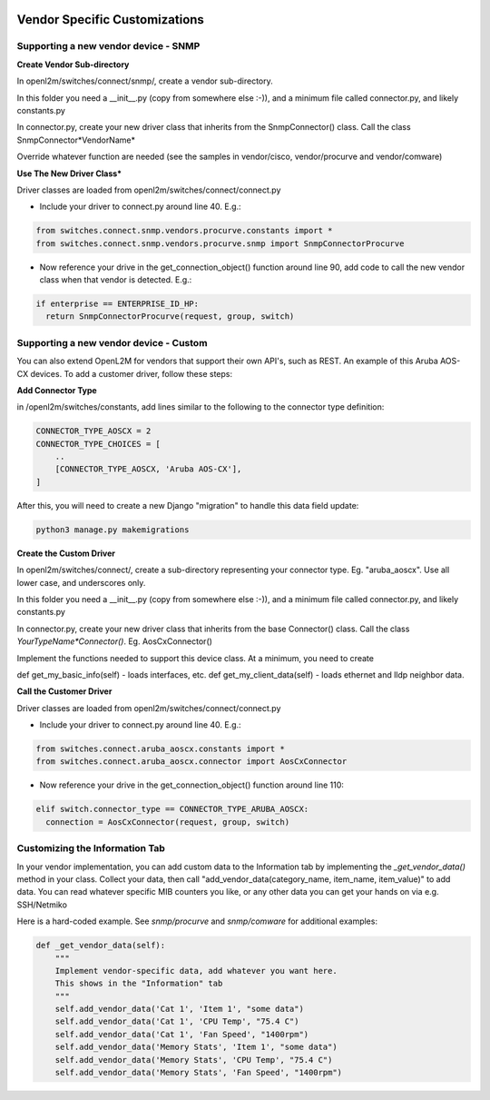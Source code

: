 .. image:: ../../_static/openl2m_logo.png

==============================
Vendor Specific Customizations
==============================

Supporting a new vendor device - SNMP
=====================================

**Create Vendor Sub-directory**

In openl2m/switches/connect/snmp/, create a vendor sub-directory.

In this folder you need a __init__.py (copy from somewhere else :-)), and a minimum file called connector.py, and likely constants.py

In connector.py, create your new driver class that inherits from the SnmpConnector() class. Call the class SnmpConnector*VendorName*

Override whatever function are needed (see the samples in vendor/cisco, vendor/procurve and vendor/comware)


**Use The New Driver Class***

Driver classes are loaded from openl2m/switches/connect/connect.py

* Include your driver to connect.py around line 40. E.g.:

.. code-block:: bash

    from switches.connect.snmp.vendors.procurve.constants import *
    from switches.connect.snmp.vendors.procurve.snmp import SnmpConnectorProcurve

* Now reference your drive in the get_connection_object() function  around line 90,
  add code to call the new vendor class when that vendor is detected. E.g.:

.. code-block:: bash

    if enterprise == ENTERPRISE_ID_HP:
      return SnmpConnectorProcurve(request, group, switch)


Supporting a new vendor device - Custom
=======================================

You can also extend OpenL2M for vendors that support their own API's, such as REST. An example of this Aruba AOS-CX
devices. To add a customer driver, follow these steps:

**Add  Connector Type**

in /openl2m/switches/constants, add lines similar to the following to the connector type definition:

.. code-block:: bash

  CONNECTOR_TYPE_AOSCX = 2
  CONNECTOR_TYPE_CHOICES = [
      ..
      [CONNECTOR_TYPE_AOSCX, 'Aruba AOS-CX'],
  ]

After this, you will need to create a new Django "migration" to handle this data field update:

.. code-block:: bash

  python3 manage.py makemigrations


**Create the Custom Driver**

In openl2m/switches/connect/, create a sub-directory representing your connector type. Eg. "aruba_aoscx". Use all lower case, and underscores only.

In this folder you need a __init__.py (copy from somewhere else :-)), and a minimum file called connector.py, and likely constants.py

In connector.py, create your new driver class that inherits from the base Connector() class. Call the class *YourTypeName*Connector()*. Eg. AosCxConnector()

Implement the functions needed to support this device class. At a minimum, you need to create

def get_my_basic_info(self) - loads interfaces, etc.
def get_my_client_data(self) - loads ethernet and lldp neighbor data.


**Call the Customer Driver**

Driver classes are loaded from openl2m/switches/connect/connect.py

* Include your driver to connect.py around line 40. E.g.:

.. code-block:: bash

    from switches.connect.aruba_aoscx.constants import *
    from switches.connect.aruba_aoscx.connector import AosCxConnector

* Now reference your drive in the get_connection_object() function around line 110:

.. code-block:: bash

  elif switch.connector_type == CONNECTOR_TYPE_ARUBA_AOSCX:
    connection = AosCxConnector(request, group, switch)




Customizing the Information Tab
===============================

In your vendor implementation, you can add custom data to the Information tab by implementing
the *_get_vendor_data()* method in your class. Collect your data, then call
"add_vendor_data(category_name, item_name, item_value)" to add data. You can read whatever
specific MIB counters you like, or any other data you can get your hands on via e.g. SSH/Netmiko

Here is a hard-coded example. See *snmp/procurve* and *snmp/comware* for additional examples:

.. code-block:: bash

  def _get_vendor_data(self):
      """
      Implement vendor-specific data, add whatever you want here.
      This shows in the "Information" tab
      """
      self.add_vendor_data('Cat 1', 'Item 1', "some data")
      self.add_vendor_data('Cat 1', 'CPU Temp', "75.4 C")
      self.add_vendor_data('Cat 1', 'Fan Speed', "1400rpm")
      self.add_vendor_data('Memory Stats', 'Item 1', "some data")
      self.add_vendor_data('Memory Stats', 'CPU Temp', "75.4 C")
      self.add_vendor_data('Memory Stats', 'Fan Speed', "1400rpm")
